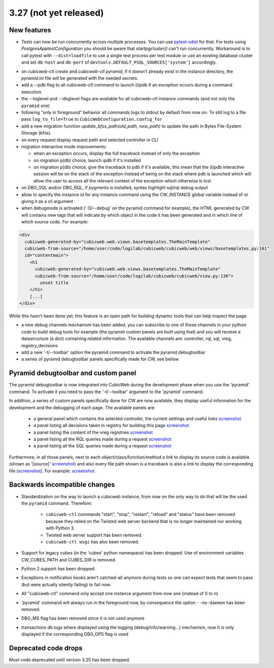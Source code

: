 3.27 (not yet released)
=======================

New features
------------

* Tests can now be run concurrently across multiple processes. You can use
  `pytest-xdist`_ for that. For tests using `PostgresApptestConfiguration` you
  should be aware that `startpgcluster()` can't run concurrently. Workaround is
  to call pytest with ``--dist=loadfile`` to use a single test process per test
  module or use an existing database cluster and set ``db-host`` and
  ``db-port`` of ``devtools.DEFAULT_PSQL_SOURCES['system']`` accordingly.

.. _pytest-xdist: https://github.com/pytest-dev/pytest-xdist

* on `cubicweb-ctl create` and `cubicweb-ctl pyramid`, if it doesn't already
  exist in the instance directory, the `pyramid.ini` file will be generated
  with the needed secrets.

* add a --pdb flag to all cubicweb-ctl command to launch (i)pdb if an exception
  occurs during a command execution.

* the --loglevel and --dbglevel flags are available for all cubicweb-ctl
  instance commands (and not only the ``pyramid`` one)

* following "only in foreground" behavior all commands logs to stdout by
  default from now on. To still log to a file pass ``log_to_file=True`` to
  ``CubicWebConfiguration.config_for``

* add a new migration function `update_bfss_path(old_path, new_path)` to update
  the path in Bytes File-System Storage (bfss).

* on every request display request path and selected controller in CLI

* migration interactive mode improvements:

  * when an exception occurs, display the full traceback instead of only the exception

  * on migration p(db) choice, launch ipdb if it's installed

  * on migration p(db) choice, give the traceback to pdb if it's available,
    this mean that the (i)pdb interactive session will be on the stack of
    the exception instead of being on the stack where pdb is launched which
    will allow the user to access all the relevant context of the exception
    which otherwise is lost

* on DBG_SQL and/or DBG_RQL, if pygments is installed, syntax highlight sql/rql
  debug output

* allow to specify the instance id for any instance command using the
  CW_INSTANCE global variable instead of or giving it as a cli argument

* when debugmode is activated ('-D/--debug' on the pyramid command for
  example), the HTML generated by CW will contains new tags that will indicate
  by which object in the code it has been generated and in which line of which
  source code.
  For example:

.. code-block:: html

    <div
      cubicweb-generated-by="cubicweb.web.views.basetemplates.TheMainTemplate"
      cubicweb-from-source="/home/user/code/logilab/cubicweb/cubicweb/web/views/basetemplates.py:161"
      id="contentmain">
        <h1
          cubicweb-generated-by="cubicweb.web.views.basetemplates.TheMainTemplate"
          cubicweb-from-source="/home/user/code/logilab/cubicweb/cubicweb/view.py:136">
            unset title
        </h1>
        [...]
    </div>

While this hasn't been done yet, this feature is an open path for building dynamic tools that can help inspect the page.

* a new debug channels mechanism has been added, you can subscribe to one of
  those channels in your python code to build debug tools for example (the
  pyramid custom panels are built using that) and you will receive a
  datastructure (a dict) containing related information. The available channels
  are: controller, rql, sql, vreg, registry_decisions

* add a new '-t/--toolbar' option the pyramid command to activate the pyramid debugtoolbar

* a series of pyramid debugtoolbar panels specifically made for CW, see bellow

Pyramid debugtoolbar and custom panel
-------------------------------------

The pyramid debugtoolbar is now integrated into CubicWeb during the development
phase when you use the 'pyramid' command. To activate it you need to pass the
'-t/--toolbar' argument to the 'pyramid' command.

In addition, a series of custom panels specifically done for CW are now
available, they display useful information for the development and the
debugging of each page. The available panels are:

  * a general panel which contains the selected controller, the current
    settings and useful links `screenshot <../../_images/debugtoolbar_general_panel.png>`_
  * a panel listing all decisions taken in registry for building this page `screenshot <../../_images/debugtoolbar_registry_decisions_panel.png>`_
  * a panel listing the content of the vreg registries `screenshot <../../_images/debugtoolbar_registry_content_panel.png>`_
  * a panel listing all the RQL queries made during a request `screenshot <../../_images/debugtoolbar_rql_panel.png>`_
  * a panel listing all the SQL queries made during a request `screenshot <../../_images/debugtoolbar_sql_panel.png>`_

Furthermore, in all those panels, next to each object/class/function/method a
link to display its source code is available (shown as '[source]' `screenshot
<../../_images/debugtoolbar_show_source_link.png>`_) and also every file path shown
is a traceback is also a link to display the corresponding file (`screenshot
<../../_images/debugtoolbar_traceback_source_link.png>`_). For example: `screenshot
<../../_images/debugtoolbar_show_source.png>`_.

Backwards incompatible changes
------------------------------

* Standardization on the way to launch a cubicweb instance, from now on the
  only way to do that will be the used the ``pyramid`` command. Therefore:

   * ``cubicweb-ctl`` commands "start", "stop", "restart", "reload" and "status"
     have been removed because they relied on the Twisted web server backend that
     is no longer maintained nor working with Python 3.

   * Twisted web server support has been removed.

   * ``cubicweb-ctl wsgi`` has also been removed.

* Support for legacy cubes (in the 'cubes' python namespace) has been dropped.
  Use of environment variables CW_CUBES_PATH and CUBES_DIR is removed.

* Python 2 support has been dropped.

* Exceptions in notification hooks aren't catched-all anymore during tests so
  one can expect tests that seem to pass (but were actually silently failing)
  to fail now.

* All "cubicweb-ctl" command only accept one instance argument from now one
  (instead of 0 to n)

* 'pyramid' command will always run in the foreground now, by consequence the
  option ``--no-daemon`` has been removed.

* DBG_MS flag has been removed since it is not used anymore

* transactions db logs where displayed using the logging
  (debug/info/warning...) mechanism, now it is only displayed if the
  corresponding DBG_OPS flag is used

Deprecated code drops
---------------------

Most code deprecated until version 3.25 has been dropped.
